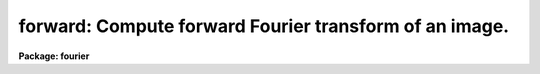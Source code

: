 .. _forward:

forward: Compute forward Fourier transform of an image.
=======================================================

**Package: fourier**

.. raw:: html

  <section id="s_usage">
  <h3>Usage</h3>
  <p>
  forward input output
  </p>
  </section>
  <section id="s_description">
  <h3>Description</h3>
  <p>
  This task computes the Fourier transform of a 1- or 2-dimensional image.
  The input may consist of both real and imaginary parts,
  or either part separately.
  </p>
  <p>
  The output of the 'forward' task is not normalized; for example,
  the first pixel of the output will be the sum of the input values.
  The 'inverse' task normalizes by dividing by the number of pixels,
  so applying 'forward' and then 'inverse' returns an image which is
  the same as the original, except for roundoff errors.
  </p>
  <p>
  The output coordinate parameters will be determined from the input parameters.
  Two additional header keywords,
  'OCRPIX1' and 'OCRVAL1', will be included in the output
  in order to save the original (i.e., input) values of
  'CRPIX1' and 'CRVAL1', respectively.
  These are used by the 'inverse' task to restore the original
  values of these keywords.
  For more information about the coordinate parameters,
  type <span style="font-family: monospace;">"help fourier option=sys"</span>.
  </p>
  <p>
  For 2-D transforms,
  this task has the option of using scratch images for intermediate results.
  Using scratch images may take longer,
  but it allows the task to function even with limited memory.
  </p>
  <p>
  It took approximately 104 seconds of CPU time (8:12 elapsed)
  on a VAX 8800 to transform a 1024 x 1024 real*4 image,
  using scratch images, rather than working in-memory.
  There was no input imaginary part,
  but both real and imaginary output parts were created.
  Working in-memory on a Sun IPX
  the transform took 26.4 seconds of CPU time (2:38 elapsed).
  </p>
  </section>
  <section id="s_parameters">
  <h3>Parameters</h3>
  <dl id="l_input">
  <dt><b>input [file name]</b></dt>
  <!-- Sec='PARAMETERS' Level=0 Label='input' Line='input [file name]' -->
  <dd>Name of the input data file.
  See also 'inreal' and 'inimag',
  which specify whether the real and imaginary parts are to be read.
  If both real and imaginary parts are to be read,
  the letters <span style="font-family: monospace;">"r"</span> and <span style="font-family: monospace;">"i"</span> will be appended to 'input'
  to form the names of the images for real and imaginary parts respectively.
  </dd>
  </dl>
  <dl id="l_output">
  <dt><b>output [file name]</b></dt>
  <!-- Sec='PARAMETERS' Level=0 Label='output' Line='output [file name]' -->
  <dd>Name of the output data file created by 'forward'.
  If both real and imaginary parts are to be created,
  the letters <span style="font-family: monospace;">"r"</span> and <span style="font-family: monospace;">"i"</span> will be appended to 'output' to
  form the names of the images for real and imaginary parts respectively.
  </dd>
  </dl>
  <dl>
  <dt><b>(inreal = yes) [boolean]</b></dt>
  <!-- Sec='PARAMETERS' Level=0 Label='' Line='(inreal = yes) [boolean]' -->
  <dd>Use the real part of the input data file?  If this is set to yes,
  the real part must exist.
  </dd>
  </dl>
  <dl>
  <dt><b>(inimag = no) [boolean]</b></dt>
  <!-- Sec='PARAMETERS' Level=0 Label='' Line='(inimag = no) [boolean]' -->
  <dd>Use the imaginary part of the input data file?  If this is set to yes,
  the imaginary part must exist.
  </dd>
  </dl>
  <dl>
  <dt><b>(outreal = yes) [boolean]</b></dt>
  <!-- Sec='PARAMETERS' Level=0 Label='' Line='(outreal = yes) [boolean]' -->
  <dd>Save the real part for the output data file?
  </dd>
  </dl>
  <dl>
  <dt><b>(outimag = yes) [boolean]</b></dt>
  <!-- Sec='PARAMETERS' Level=0 Label='' Line='(outimag = yes) [boolean]' -->
  <dd>Save the imaginary part for the output data file?
  </dd>
  </dl>
  <dl>
  <dt><b>(coord_shift = no) [boolean]</b></dt>
  <!-- Sec='PARAMETERS' Level=0 Label='' Line='(coord_shift = no) [boolean]' -->
  <dd>As indicated in the REFERENCES section,
  the discrete Fourier transform treats the first pixel
  of the image array as the coordinate origin,
  the zero point of time or of angular position in space, for example.
  If 'coord_shift=yes', then the origin for the input image
  is shifted to the location of the reference pixel of that image,
  as given by 'CRPIX1' (and 'CRPIX2' for a 2-D image).
  This is implemented by adding a linear function
  to the phase of the transformed image;
  the function is zero at the origin in the Fourier domain.
  The amplitude is not affected.
  If 'coord_shift=no', then the coordinate information is
  not used to modify the data values.
  For 2-D images, 'coord_shift' and 'inmemory' must not both be set to yes.
  </dd>
  </dl>
  <dl>
  <dt><b>(center = no) [boolean]</b></dt>
  <!-- Sec='PARAMETERS' Level=0 Label='' Line='(center = no) [boolean]' -->
  <dd>Shift the coordinate origin to the middle of the output image?
  </dd>
  </dl>
  <dl>
  <dt><b>(inmemory = yes) [boolean]</b></dt>
  <!-- Sec='PARAMETERS' Level=0 Label='' Line='(inmemory = yes) [boolean]' -->
  <dd>For a two-dimensional input image,
  if 'inmemory = yes' the image will be read into a complex array,
  the Fourier transform will be performed on that array in-memory,
  and the array will be written to output images
  for the real and imaginary parts.
  This requires one complex word for each pixel.
  The complex array must fit entirely in memory (i.e. no paging)
  because when performing the Fourier transform
  the array is accessed both by rows and by columns.
  If 'inmemory = no', see the description of 'len_blk'.
  The parameters 'inmemory' and 'coord_shift'
  may not both be set to yes for 2-D images.
  For 1-D images, 'inmemory' is ignored.
  </dd>
  </dl>
  <dl>
  <dt><b>(len_blk = 256) [integer]</b></dt>
  <!-- Sec='PARAMETERS' Level=0 Label='' Line='(len_blk = 256) [integer]' -->
  <dd>Length of block for transposing 2-D images.
  For 2-dimensional input images, if 'inmemory = no'
  this task transposes each image into scratch images
  before computing the Fourier transform of the second axis.
  This parameter is the length of the side of a square region that is
  transposed in one step.
  The I/O buffers for scratch images can take a lot of memory
  if 'len_blk' is large, e.g., about 8 megabytes for 'len_blk = 512'.
  If you get out-of-memory errors,
  you should flush the process cache (flprcache),
  reduce the size of 'len_blk' and try again.
  This parameter is ignored for 1-D images or if 'inmemory = yes'.
  </dd>
  </dl>
  <dl>
  <dt><b>(verbose = yes) [boolean]</b></dt>
  <!-- Sec='PARAMETERS' Level=0 Label='' Line='(verbose = yes) [boolean]' -->
  <dd>Print input and output image names?
  Setting 'verbose=yes' shows you the actual names of the image headers,
  including the <span style="font-family: monospace;">"r"</span> &amp; <span style="font-family: monospace;">"i"</span> suffixes for real &amp; imaginary parts.
  </dd>
  </dl>
  <dl>
  <dt><b>(ftpairs = fourier$ftpairs.dat) [file name]</b></dt>
  <!-- Sec='PARAMETERS' Level=0 Label='' Line='(ftpairs = fourier$ftpairs.dat) [file name]' -->
  <dd>File defining 'CTYPE' transform pairs.
  </dd>
  </dl>
  </section>
  <section id="s_examples">
  <h3>Examples</h3>
  <p>
  1. Take the forward Fourier transform of the image
  <span style="font-family: monospace;">"civ"</span> (no imaginary part) and put the output (both real
  and imaginary parts) in the images <span style="font-family: monospace;">"tr"</span> and <span style="font-family: monospace;">"ti"</span>,
  respectively.
  </p>
  <div class="highlight-default-notranslate"><pre>
  fo&gt; forward civ t inimag=no
  </pre></div>
  </section>
  <section id="s_bugs">
  <h3>Bugs</h3>
  <p>
  If the task fails---due to lack of memory or disk space, for
  example---the output image and temporary
  images that were created are not deleted.
  </p>
  </section>
  <section id="s_references">
  <h3>References</h3>
  <p>
  Bracewell, R.N.:  <span style="font-family: monospace;">"The Fourier Transform and Its Applications,"</span>
  McGraw-Hill Publishing Co., New York, 1986.
  </p>
  <p>
  The implementation of the Fourier transform in the 'forward' task
  differs from the definition given in Bracewell
  in that the output from this task is not normalized.
  In Bracewell the forward transform includes a 1/N factor,
  and we include that factor in the 'inverse' task instead.
  </p>
  <p>
  For a 1-D array g[t], the forward Fourier transform G[f] is
  </p>
  <div class="highlight-default-notranslate"><pre>
  G[f] = sum of g[t] * exp (-2*pi*i * t * f / N)
  from t=0 to t=N-1,
  </pre></div>
  <p>
  where the indexes t and f run from 0 to N-1.
  For a 2-D array, a 1-D transform is done for each row,
  and then the 1-D transform is done for each column.
  </p>
  </section>
  <section id="s_see_also">
  <h3>See also</h3>
  <p>
  Type <span style="font-family: monospace;">"help fourier option=sys"</span> for a higher-level
  description of the 'fourier' package.
  </p>
  
  </section>
  
  <!-- Contents: 'NAME' 'USAGE' 'DESCRIPTION' 'PARAMETERS' 'EXAMPLES' 'BUGS' 'REFERENCES' 'SEE ALSO'  -->
  
